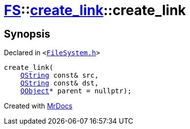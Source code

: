 [#FS-create_link-2constructor-0e]
= xref:FS.adoc[FS]::xref:FS/create_link.adoc[create&lowbar;link]::create&lowbar;link
:relfileprefix: ../../
:mrdocs:


== Synopsis

Declared in `&lt;https://github.com/PrismLauncher/PrismLauncher/blob/develop/launcher/FileSystem.h#L202[FileSystem&period;h]&gt;`

[source,cpp,subs="verbatim,replacements,macros,-callouts"]
----
create&lowbar;link(
    xref:QString.adoc[QString] const& src,
    xref:QString.adoc[QString] const& dst,
    xref:QObject.adoc[QObject]* parent = nullptr);
----



[.small]#Created with https://www.mrdocs.com[MrDocs]#
